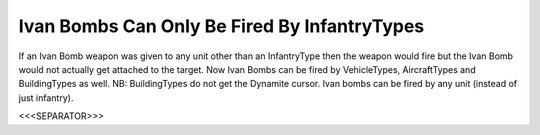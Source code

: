 Ivan Bombs Can Only Be Fired By InfantryTypes
`````````````````````````````````````````````

If an Ivan Bomb weapon was given to any unit other than an
InfantryType then the weapon would fire but the Ivan Bomb would not
actually get attached to the target. Now Ivan Bombs can be fired by
VehicleTypes, AircraftTypes and BuildingTypes as well.
NB: BuildingTypes do not get the Dynamite cursor. Ivan bombs can be
fired by any unit (instead of just infantry).

.. versionadded:: 0.1



<<<SEPARATOR>>>
